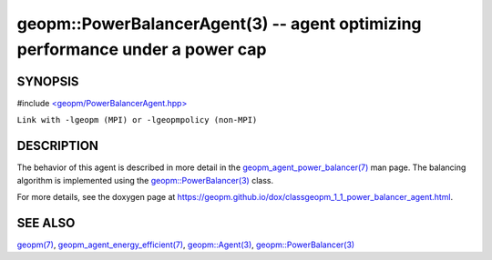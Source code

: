 .. role:: raw-html-m2r(raw)
   :format: html


geopm::PowerBalancerAgent(3) -- agent optimizing performance under a power cap
==============================================================================






SYNOPSIS
--------

#include `<geopm/PowerBalancerAgent.hpp> <https://github.com/geopm/geopm/blob/dev/src/PowerBalancerAgent.hpp>`_\ 

``Link with -lgeopm (MPI) or -lgeopmpolicy (non-MPI)``

DESCRIPTION
-----------

The behavior of this agent is described in more detail in the
`geopm_agent_power_balancer(7) <geopm_agent_power_balancer.7.html>`_ man page.  The balancing algorithm
is implemented using the `geopm::PowerBalancer(3) <GEOPM_CXX_MAN_PowerBalancer.3.html>`_ class.

For more details, see the doxygen
page at https://geopm.github.io/dox/classgeopm_1_1_power_balancer_agent.html.

SEE ALSO
--------

`geopm(7) <geopm.7.html>`_\ ,
`geopm_agent_energy_efficient(7) <geopm_agent_energy_efficient.7.html>`_\ ,
`geopm::Agent(3) <GEOPM_CXX_MAN_Agent.3.html>`_\ ,
`geopm::PowerBalancer(3) <GEOPM_CXX_MAN_PowerBalancer.3.html>`_
